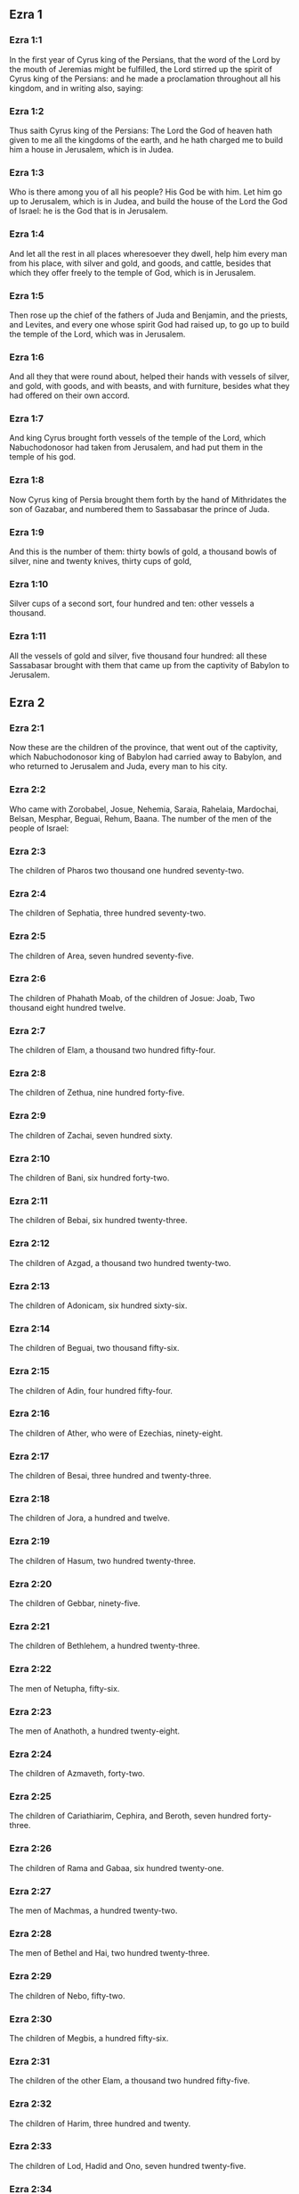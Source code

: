 ** Ezra 1

*** Ezra 1:1

In the first year of Cyrus king of the Persians, that the word of the Lord by the mouth of Jeremias might be fulfilled, the Lord stirred up the spirit of Cyrus king of the Persians: and he made a proclamation throughout all his kingdom, and in writing also, saying:

*** Ezra 1:2

Thus saith Cyrus king of the Persians: The Lord the God of heaven hath given to me all the kingdoms of the earth, and he hath charged me to build him a house in Jerusalem, which is in Judea.

*** Ezra 1:3

Who is there among you of all his people? His God be with him. Let him go up to Jerusalem, which is in Judea, and build the house of the Lord the God of Israel: he is the God that is in Jerusalem.

*** Ezra 1:4

And let all the rest in all places wheresoever they dwell, help him every man from his place, with silver and gold, and goods, and cattle, besides that which they offer freely to the temple of God, which is in Jerusalem.

*** Ezra 1:5

Then rose up the chief of the fathers of Juda and Benjamin, and the priests, and Levites, and every one whose spirit God had raised up, to go up to build the temple of the Lord, which was in Jerusalem.

*** Ezra 1:6

And all they that were round about, helped their hands with vessels of silver, and gold, with goods, and with beasts, and with furniture, besides what they had offered on their own accord.

*** Ezra 1:7

And king Cyrus brought forth vessels of the temple of the Lord, which Nabuchodonosor had taken from Jerusalem, and had put them in the temple of his god.

*** Ezra 1:8

Now Cyrus king of Persia brought them forth by the hand of Mithridates the son of Gazabar, and numbered them to Sassabasar the prince of Juda.

*** Ezra 1:9

And this is the number of them: thirty bowls of gold, a thousand bowls of silver, nine and twenty knives, thirty cups of gold,

*** Ezra 1:10

Silver cups of a second sort, four hundred and ten: other vessels a thousand.

*** Ezra 1:11

All the vessels of gold and silver, five thousand four hundred: all these Sassabasar brought with them that came up from the captivity of Babylon to Jerusalem. 

** Ezra 2

*** Ezra 2:1

Now these are the children of the province, that went out of the captivity, which Nabuchodonosor king of Babylon had carried away to Babylon, and who returned to Jerusalem and Juda, every man to his city.

*** Ezra 2:2

Who came with Zorobabel, Josue, Nehemia, Saraia, Rahelaia, Mardochai, Belsan, Mesphar, Beguai, Rehum, Baana. The number of the men of the people of Israel:

*** Ezra 2:3

The children of Pharos two thousand one hundred seventy-two.

*** Ezra 2:4

The children of Sephatia, three hundred seventy-two.

*** Ezra 2:5

The children of Area, seven hundred seventy-five.

*** Ezra 2:6

The children of Phahath Moab, of the children of Josue: Joab, Two thousand eight hundred twelve.

*** Ezra 2:7

The children of Elam, a thousand two hundred fifty-four.

*** Ezra 2:8

The children of Zethua, nine hundred forty-five.

*** Ezra 2:9

The children of Zachai, seven hundred sixty.

*** Ezra 2:10

The children of Bani, six hundred forty-two.

*** Ezra 2:11

The children of Bebai, six hundred twenty-three.

*** Ezra 2:12

The children of Azgad, a thousand two hundred twenty-two.

*** Ezra 2:13

The children of Adonicam, six hundred sixty-six.

*** Ezra 2:14

The children of Beguai, two thousand fifty-six.

*** Ezra 2:15

The children of Adin, four hundred fifty-four.

*** Ezra 2:16

The children of Ather, who were of Ezechias, ninety-eight.

*** Ezra 2:17

The children of Besai, three hundred and twenty-three.

*** Ezra 2:18

The children of Jora, a hundred and twelve.

*** Ezra 2:19

The children of Hasum, two hundred twenty-three.

*** Ezra 2:20

The children of Gebbar, ninety-five.

*** Ezra 2:21

The children of Bethlehem, a hundred twenty-three.

*** Ezra 2:22

The men of Netupha, fifty-six.

*** Ezra 2:23

The men of Anathoth, a hundred twenty-eight.

*** Ezra 2:24

The children of Azmaveth, forty-two.

*** Ezra 2:25

The children of Cariathiarim, Cephira, and Beroth, seven hundred forty-three.

*** Ezra 2:26

The children of Rama and Gabaa, six hundred twenty-one.

*** Ezra 2:27

The men of Machmas, a hundred twenty-two.

*** Ezra 2:28

The men of Bethel and Hai, two hundred twenty-three.

*** Ezra 2:29

The children of Nebo, fifty-two.

*** Ezra 2:30

The children of Megbis, a hundred fifty-six.

*** Ezra 2:31

The children of the other Elam, a thousand two hundred fifty-five.

*** Ezra 2:32

The children of Harim, three hundred and twenty.

*** Ezra 2:33

The children of Lod, Hadid and Ono, seven hundred twenty-five.

*** Ezra 2:34

The children of Jericho, three hundred forty-five.

*** Ezra 2:35

The children of Senaa, three thousand six hundred thirty.

*** Ezra 2:36

The priests: the children of Jadaia of the house of Josue, nine hundred seventy-three.

*** Ezra 2:37

The children of Emmer, a thousand fifty-two.

*** Ezra 2:38

The children of Pheshur, a thousand two hundred forty-seven.

*** Ezra 2:39

The children of Harim, a thousand and seventeen.

*** Ezra 2:40

The Levites: the children of Josue and of Cedmihel, the children of Odovia, seventy-four.

*** Ezra 2:41

The singing men: the children of Asaph, a hundred twenty-eight.

*** Ezra 2:42

The children of the porters: the children of Sellum, the children of Ater, the children of Telmon, the children of Accub, the children of Hatita, the children of Sobai: in all a hundred thirty-nine.

*** Ezra 2:43

The Nathinites: the children of Siha, the children of Hasupha, the children of Tabbaoth,

*** Ezra 2:44

The children of Ceros, the children of Sia, the children of Phadon,

*** Ezra 2:45

The children of Lebana, the children of Hegaba, the children of Accub,

*** Ezra 2:46

The children of Hagab, the children of Semlai, the children of Hanan,

*** Ezra 2:47

The children of Gaddel, the children of Gaher, the children of Raaia,

*** Ezra 2:48

The children of Rasin, the children of Necoda, the children of Gazam,

*** Ezra 2:49

The children of Asa, the children of Phasea, the children of Besee,

*** Ezra 2:50

The children of Asena, the children of Munim, the children of Nephusim,

*** Ezra 2:51

The children of Bacbuc, the children of Hacupha, the children of Harhur,

*** Ezra 2:52

The children of Besluth, the children of Mahida, the children of Harsa,

*** Ezra 2:53

The children of Bercos, the children of Sisara, the children of Thema,

*** Ezra 2:54

The children of Nasia, the children of Hatipha,

*** Ezra 2:55

The children of the servants of Solomon, the children of Sotai, the children of Sopheret, the children of Pharuda,

*** Ezra 2:56

The children of Jala, the children of Dercon, the children of Geddel,

*** Ezra 2:57

The children of Saphatia, the children of Hatil, the children of Phochereth, which were of Asebaim, the children of Ami,

*** Ezra 2:58

All the Nathinites, and the children of the servants of Solomon, three hundred ninety-two.

*** Ezra 2:59

And these are they that came up from Thelmela, Thelharsa, Cherub, and Adon, and Emer. And they could not shew the house of their fathers and their seed, whether they were of Israel.

*** Ezra 2:60

The children of Dalaia, the children of Tobia, the children of Necoda, six hundred fifty-two.

*** Ezra 2:61

And of the children of the priests: the children of Hobia, the children of Accos, the children of Berzellai, who took a wife of the daughters of Berzellai, the Galaadite, and was called by their name:

*** Ezra 2:62

These sought the writing of their genealogy, and found it not, and they were cast out of the priesthood.

*** Ezra 2:63

And Athersatha said to them, that they should not eat of the holy of holies, till there arose a priest learned and perfect.

*** Ezra 2:64

All the multitudes as one man, were forty-two thousand three hundred and sixty:

*** Ezra 2:65

Besides their menservants, and womenservants, of whom there were seven thousand three hundred and thirty-seven: and among them singing men, and singing women two hundred.

*** Ezra 2:66

Their horses seven hundred thirty-six, their mules two hundred forty-five,

*** Ezra 2:67

Their camels four hundred thirty-five, their asses six thousand seven hundred and twenty.

*** Ezra 2:68

And some of the chief of the fathers, when they came to the temple of the Lord, which is in Jerusalem, offered freely to the house of the Lord to build it in its place.

*** Ezra 2:69

According to their ability, they gave towards the expenses of the work, sixty-one thousand solids of gold, five thousand pounds of silver, and a hundred garments for the priests.

*** Ezra 2:70

So the priests and the Levites, and some of the people, and the singing men, and the porters, and the Nathinites dwelt in their cities, and all Israel in their cities. 

** Ezra 3

*** Ezra 3:1

And now the seventh month was come, and the children of Israel were in their cities: and the people gathered themselves together as one man to Jerusalem.

*** Ezra 3:2

And Josue the son of Josedec rose up, and his brethren the priests, and Zorobabel the son of Salathiel, and his brethren, and they built the altar of the God of Israel that they might offer holocausts upon it, as it is written in the law of Moses the man of God.

*** Ezra 3:3

And they set the altar of God upon its bases, while the people of the lands round about put them in fear, and they offered upon it a holocaust to the Lord morning and evening.

*** Ezra 3:4

And they kept the feast of tabernacles, as it is written, and offered the holocaust every day orderly according to the commandment, the duty of the day in its day.

*** Ezra 3:5

And afterwards the continual holocaust, both on the new moons, and on all the solemnities of the Lord, that were consecrated, and on all in which a freewill offering was made to the Lord.

*** Ezra 3:6

From the first day of the seventh month they began to offer holocausts to the Lord: but the temple of God was not yet founded.

*** Ezra 3:7

And they gave money to hewers of stones and to masons: and meat and drink, and oil to the Sidonians and Tyrians, to bring cedar trees from Libanus to the sea of Joppe, according to the orders which Cyrus king of the Persians had given them.

*** Ezra 3:8

And in the second year of their coming to the temple of God in Jerusalem, the second month, Zorobabel the son of Salathiel, and Josue the son of Josedec, and the rest of their brethren the priests, and the Levites, and all that were come from the captivity to Jerusalem began, and they appointed Levites from twenty years old and upward, to hasten forward the work of the Lord.

*** Ezra 3:9

Then Josue and his sons and his brethren, Cedmihel, and his sons, and the children of Juda, as one man, stood to hasten them that did the work in the temple of God: the sons of Henadad, and their sons, and their brethren the Levites.

*** Ezra 3:10

And when the masons laid the foundations of the temple of the Lord, the priests stood in their ornaments with trumpets: and the Levites the sons of Asaph with cymbals, to praise God by the hands of David king of Israel.

*** Ezra 3:11

And they sung together hymns, and praise to the Lord: because he is good, for his mercy endureth for ever towards Israel. And all the people shouted with a great shout, praising the Lord, because the foundations of the temple of the Lord were laid.

*** Ezra 3:12

But many of the priests and the Levites, and the chief of the fathers and the ancients that had seen the former temple; when they had the foundation of this temple before their eyes, wept with a loud voice: and many shouting for joy, lifted up their voice.

*** Ezra 3:13

So that one could not distinguish the voice of the shout of joy, from the noise of the weeping of the people: for one with another the people shouted with a loud shout, and the voice was heard afar off. 

** Ezra 4

*** Ezra 4:1

Now the enemies of Juda and Benjamin heard that the children of the captivity were building a temple to the Lord the God of Israel.

*** Ezra 4:2

And they came to Zorobabel, and the chief of the fathers, and said to them: Let us build with you, for we seek your God as ye do: behold we have sacrificed to him, since the days of Asor Haddan king of Assyria, who brought us hither.

*** Ezra 4:3

But Zorobabel, and Josue, and the rest of the chief of the fathers of Israel said to them: You have nothing to do with us to build a house to our God, but we ourselves alone will build to the Lord our God, as Cyrus king of the Persians hath commanded us.

*** Ezra 4:4

Then the people of the land hindered the hands of the people of Juda, and troubled them in building.

*** Ezra 4:5

And they hired counsellors against them, to frustrate their design all the days of Cyrus king of Persia, even until the reign of Darius king of the Persians.

*** Ezra 4:6

And in the reign of Assuerus, in the beginning of his reign, they wrote an accusation against the inhabitants of Juda and Jerusalem.

*** Ezra 4:7

And in the days of Artaxerxes, Beselam, Mithridates, and Thabeel, and the rest that were in the council wrote to Artaxerxes king of the Persians: and the letter of accusation was written in Syrian, and was read in the Syrian tongue.

*** Ezra 4:8

Reum Beelteem, and Samsai the scribe wrote a letter from Jerusalem to king Artaxerxes, in this manner:

*** Ezra 4:9

Reum Beelteem, and Samsai the scribe and the rest of their counsellors, the Dinites, and the Apharsathacites, the Therphalites, the Apharsites, the Erchuites, the Babylonians, the Susanechites, the Dievites, and the Elamites,

*** Ezra 4:10

And the rest of the nations, whom the great and glorious Asenaphar brought over: and made to dwell in the cities of Samaria and in the rest of the countries of this side of the river in peace.

*** Ezra 4:11

(This is the copy of the letter, which they sent to him:) To Artaxerxes the king, thy servants, the men that are on this side of the river, send greeting.

*** Ezra 4:12

Be it known to the king, that the Jews, who came up from thee to us, are come to Jerusalem a rebellious and wicked city, which they are building, setting up the ramparts thereof and repairing the walls.

*** Ezra 4:13

And now be it known to the king, that if this city be built up, and the walls thereof repaired, they will not pay tribute nor toll, nor yearly revenues, and this loss will fall upon the kings.

*** Ezra 4:14

But we remembering the salt that we have eaten in the palace, and because we count it a crime to see the king wronged, have therefore sent and certified the king,

*** Ezra 4:15

That search may be made in the books of the histories of thy fathers, and thou shalt find written in the records: and shalt know that this city is a rebellious city, and hurtful to the kings and provinces, and that wars were raised therein of old time: for which cause also the city was destroyed.

*** Ezra 4:16

We certify the king, that if this city be built, and the walls thereof repaired, thou shalt have no possession on this side of the river.

*** Ezra 4:17

The king sent word to Reum Beelteem and Samsai the scribe, and to the rest that were in their council, inhabitants of Samaria, and to the rest beyond the river, sending greeting and peace.

*** Ezra 4:18

The accusation, which you have sent to us, hath been plainly read before me,

*** Ezra 4:19

And I commanded: and search hath been made, and it is found, that this city of old time hath rebelled against kings, and seditions and wars have been raised therein.

*** Ezra 4:20

For there have been powerful kings in Jerusalem, who have had dominion over all the country that is beyond the river: and have received tribute, and toll and revenues.

*** Ezra 4:21

Now therefore hear the sentence: Hinder those men, that this city be not built, till further orders be given by me.

*** Ezra 4:22

See that you be not negligent in executing this, lest by little and little the evil grow to the hurt of the kings.

*** Ezra 4:23

Now the copy of the edict of king Artaxerxes was read before Reum Beelteem, and Samsai the scribe, and their counsellors: and they went up in haste to Jerusalem to the Jews, and hindered them with arm and power.

*** Ezra 4:24

Then the work of the house of the Lord in Jerusalem was interrupted, and ceased till the second year of the reign of Darius king of the Persians. 

** Ezra 5

*** Ezra 5:1

Now Aggeus the prophet, and Zacharias the son of Addo, prophesied to the Jews that were in Judea and Jerusalem, in the name of the God of Israel.

*** Ezra 5:2

Then rose up Zorobabel the son of Salathiel, and Josue the son of Josedec, and began to build the temple of God in Jerusalem, and with them were the prophets of God helping them.

*** Ezra 5:3

And at the same time came to them Thathanai, who was governor beyond the river, and Stharbuzanai, and their counsellors: and said thus to them: Who hath given you counsel to build this house, and to repair the walls thereof?

*** Ezra 5:4

In answer to which we gave them the names of the men who were the promoters of that building.

*** Ezra 5:5

But the eye of their God was upon the ancients of the Jews, and they could not hinder them. And it was agreed that the matter should be referred to Darius, and then they should give satisfaction concerning that accusation.

*** Ezra 5:6

The copy of the letter that Thathanai governor of the country beyond the river, and Stharbuzanai, and his counsellors the Arphasachites, who dwelt beyond the river, sent to Darius the king.

*** Ezra 5:7

The letter which they sent him, was written thus: To Darius the king all peace.

*** Ezra 5:8

Be it known to the king, that we went to the province of Judea, to the house of the great God, which they are building with unpolished stones, and timber is laid in the walls: and this work is carried on diligently and advanceth in their hands.

*** Ezra 5:9

And we asked those ancients, and said to them thus: Who hath given you authority to build this house, and to repair these walls?

*** Ezra 5:10

We asked also of them their names, that we might give thee notice: and we have written the names of the men that are the chief among them.

*** Ezra 5:11

And they answered us in these words, saying: We are the servants of the God of heaven and earth, and we are building a temple that was built these many years ago, and which a great king of Israel built and set up.

*** Ezra 5:12

But after that our fathers had provoked the God of heaven to wrath, he delivered them into the hands of Nabuchodonosor the king of Babylon the Chaldean: and he destroyed this house, and carried away the people to Babylon.

*** Ezra 5:13

But in the first year of Cyrus the king of Babylon, king Cyrus set forth a decree, that this house of God should be built.

*** Ezra 5:14

And the vessels also of gold and silver of the temple of God, which Nabuchodonosor had taken out of the temple, that was in Jerusalem, and had brought them to the temple of Babylon, king Cyrus brought out of the temple of Babylon, and they were delivered to one Sassabasar, whom also he appointed governor,

*** Ezra 5:15

And said to him: Take these vessels, and go, and put them in the temple that is in Jerusalem, and let the house of God be built in its place.

*** Ezra 5:16

Then came this same Sassabasar, and laid the foundations of the temple of God in Jerusalem, and from that time until now it is in building, and is not yet finished.

*** Ezra 5:17

Now therefore if it seem good to the king, let him search in the king's library, which is in Babylon, whether it hath been decreed by Cyrus the king, that the house of God in Jerusalem should be built, and let the king send his pleasure to us concerning this matter. 

** Ezra 6

*** Ezra 6:1

Then king Darius gave orders, and they searched in the library of the books that were laid up in Babylon,

*** Ezra 6:2

And there was found in Ecbatana, which is a castle in the province of Media, a book in which this record was written.

*** Ezra 6:3

In the first year of Cyrus the king: Cyrus the king decreed, that the house of God should be built, which is in Jerusalem, in the place where they may offer sacrifices, and that they lay the foundations that may support the height of threescore cubits, and the breadth of threescore cubits,

*** Ezra 6:4

Three rows of unpolished stones, and so rows of new timber: and the charges shall be given out of the king's house.

*** Ezra 6:5

And also let the golden and silver vessels of the temple of God, which Nabuchodonosor took out of the temple of Jerusalem, and brought to Babylon, be restored, and carried back to the temple of Jerusalem to their place, which also were placed in the temple of God.

*** Ezra 6:6

Now therefore Thathanai, governor of the country beyond the river, Stharbuzanai, and your counsellors the Apharsachites, who are beyond the river, depart far from them,

*** Ezra 6:7

And let that temple of God be built by the governor of the Jews, and by their ancients, that they may build that house of God in its place.

*** Ezra 6:8

I also have commanded what must be done by those ancients of the Jews, that the house of God may be built, to wit, that of the king's chest, that is, of the tribute that is paid out of the country beyond the river, the charges be diligently given to those men, lest the work be hindered.

*** Ezra 6:9

And if it shall be necessary, let calves also, and lambs, and kids, for holocausts to the God of heaven, wheat, salt, wine, and oil, according to the custom of the priests that are in Jerusalem, be given them day by day, that there be no complaint in any thing.

*** Ezra 6:10

And let them offer oblations to the God of heaven, and pray for the life of the king, and of his children.

*** Ezra 6:11

And I have made a decree: That if any whosoever, shall alter this commandment, a beam be taken from his house, and set up, and he be nailed upon it, and his house be confiscated.

*** Ezra 6:12

And may the God, that hath caused his name to dwell there, destroy all kingdoms, and the people that shall put out their hand to resist, and to destroy the house of God, that is in Jerusalem. I Darius have made the decree, which I will have diligently complied with.

*** Ezra 6:13

So then Thathanai, governor of the country beyond the river, and Stharbuzanai, and his counsellors diligently executed what Darius the king had commanded.

*** Ezra 6:14

And the ancients of the Jews built, and prospered according to the prophecy of Aggeus the prophet, and of Zacharias the son of Addo: and they built and finished, by the commandment of the God of Israel, and by the commandment of Cyrus, and Darius, and Artaxerxes kings of the Persians.

*** Ezra 6:15

And they were finishing this house of God, until the third day of the month of Adar, which was in the sixth year of the reign of king Darius.

*** Ezra 6:16

And the children of Israel, the priests and the Levites, and the rest of the children of the captivity kept the dedication of the house of God with joy.

*** Ezra 6:17

And they offered at the dedication of the house of God, a hundred calves, two hundred rams, four hundred lambs, and for a sin offering for all Israel twelve he goats, according to the number of the tribes of Israel.

*** Ezra 6:18

And they set the priests in their divisions, and the Levites in their courses over the works of God in Jerusalem, as it is written in the book of Moses.

*** Ezra 6:19

And the children of Israel of the captivity kept the phase, on the fourteenth day of the first month.

*** Ezra 6:20

For all the priests and the Levites were purified as one man: all were clean to kill the phase for all the children of the captivity, and for their brethren the priests, and themselves.

*** Ezra 6:21

And the children of Israel that were returned from captivity, and all that had separated themselves from the filthiness of the nations of the earth to them, to seek the Lord the God of Israel, did eat.

*** Ezra 6:22

And they kept the feast of unleavened bread seven days with joy, for the Lord had made them joyful, and had turned the heart of the king of Assyria to them, that he should help their hands in the work of the house of the Lord the God of Israel. 

** Ezra 7

*** Ezra 7:1

Now after these things in the reign of Artaxerxes king of the Persians, Esdras the son of Saraias, the son of Azarias, the son of Helcias,

*** Ezra 7:2

The son of Sellum, the son of Sadoc, the son of Achitob,

*** Ezra 7:3

The son of Amarias, the son of Azarias, the son of Maraioth,

*** Ezra 7:4

The son of Zarahias, the son of Ozi, the son of Bocci,

*** Ezra 7:5

The son of Abisue, the son of Phinees, the son of Eleazar, the son of Aaron, the priest from the beginning.

*** Ezra 7:6

This Esdras went up from Babylon, and he was a ready scribe in the law of Moses, which the Lord God had given to Israel: and the king granted him all his request, according to the hand of the Lord his God upon him.

*** Ezra 7:7

And there went up some of the children of Israel, and of the children of the priests, and of the children of the Levites, and of the singing men, and of the porters, and of the Nathinites to Jerusalem in the seventh year of Artaxerxes the king.

*** Ezra 7:8

And they came to Jerusalem in the fifth month, in the seventh year of the king.

*** Ezra 7:9

For upon the first day of the first month he began to go up from Babylon, and on the first day of the fifth month he came to Jerusalem according to the good hand of his God upon him.

*** Ezra 7:10

For Esdras had prepared his heart to seek the law of the Lord, and to do and to teach in Israel the commandments and judgment.

*** Ezra 7:11

And this is the copy of the letter of the edict, which king Artaxerxes gave to Esdras the priest, the scribe instructed in the words and commandments of the Lord, and his ceremonies in Israel.

*** Ezra 7:12

Artaxerxes king of kings to Esdras the priest, the most learned scribe of the law of the God of heaven, greeting.

*** Ezra 7:13

It is decreed by me, that all they of the people of Israel, and of the priests and of the Levites in my realm, that are minded to go into Jerusalem, should go with thee.

*** Ezra 7:14

For thou art sent from before the king, and his seven counsellors, to visit Judea and Jerusalem according to the law of thy God, which is in thy hand.

*** Ezra 7:15

And to carry the silver and gold, which the king and his counsellors have freely offered to the God of Israel, whose tabernacle is in Jerusalem.

*** Ezra 7:16

And all the silver and gold that thou shalt find in all the province of Babylon, and that the people is willing to offer, and that the priests shall offer of their own accord to the house of their God, which is in Jerusalem,

*** Ezra 7:17

Take freely, and buy diligently with this money, calves, rams, lambs, with the sacrifices and libations of them, and offer them upon the altar of the temple of your God, that is in Jerusalem.

*** Ezra 7:18

And if it seem good to thee, and to thy brethren to do any thing with the rest of the silver and gold, do it according to the will of your God.

*** Ezra 7:19

The vessels also, that are given thee for the sacrifice of the house of thy God, deliver thou in the sight of God in Jerusalem.

*** Ezra 7:20

And whatsoever more there shall be need of for the house of thy God, how much soever thou shalt have occasion to spend, it shall be given out of the treasury, and the king's exchequer, and by me.

*** Ezra 7:21

I Artaxerxes the king have ordered and decreed to all the keepers of the public chest, that are beyond the river, that whatsoever Esdras the priest, the scribe of the law of the God of heaven, shall require of you, you give it without delay,

*** Ezra 7:22

Unto a hundred talents of silver, and unto a hundred cores of wheat, and unto a hundred bates of wine, and unto a hundred bates of oil, and salt without measure.

*** Ezra 7:23

All that belongeth to the rites of the God of heaven, let it be given diligently in the house of the God of heaven: lest his wrath should be enkindled against the realm of the king, and of his sons.

*** Ezra 7:24

We give you also to understand concerning all the priests, and the Levites, and the singers, and the porters, and the Nathinites, and ministers of the house of this God, that you have no authority to impose toll or tribute, or custom upon them.

*** Ezra 7:25

And thou Esdras according to the wisdom of thy God, which is in thy hand, appoint judges and magistrates, that may judge all the people, that is beyond the river, that is, for them who know the law of thy God, yea and the ignorant teach ye freely.

*** Ezra 7:26

And whosoever will not do the law of thy God, and the law of the king diligently, judgment shall be executed upon him, either unto death, or unto banishment, or to the confiscation of goods, or at least to prison.

*** Ezra 7:27

Blessed be the Lord the God of our fathers, who hath put this in the king's heart, to glorify the house of the Lord, which is in Jerusalem,

*** Ezra 7:28

And hath inclined his mercy toward me before the king and his counsellors, and all the mighty princes of the king: and I being strengthened by the hand of the Lord my God, which was upon me, gathered together out of Israel chief men to go up with me. 

** Ezra 8

*** Ezra 8:1

Now these are the chief of families, and the genealogy of them, who came up with me from Babylon in the reign of Artaxerxes the king.

*** Ezra 8:2

Of the sons of Phinees, Gersom. Of the sons of Ithamar, Daniel. Of the sons of David, Hattus.

*** Ezra 8:3

Of the sons of Sechenias, the son of Pharos, Zacharias, and with him were numbered a hundred and fifty men.

*** Ezra 8:4

Of the sons of Phahath Moab, Eleoenai the son of Zareha, and with him two hundred men.

*** Ezra 8:5

Of the sons of Sechenias, the son of Ezechiel, and with him three hundred men.

*** Ezra 8:6

Of the sons of Adan, Abed the son of Jonathan, and with him fifty men.

*** Ezra 8:7

Of the sons of Alam, Isaias the son of Athalias, and with him seventy men.

*** Ezra 8:8

Of the sons of Saphatia: Zebodia the son of Michael, and with him eighty men.

*** Ezra 8:9

Of the sons of Joab, Obedia the son of Jahiel, and with him two hundred and eighteen men.

*** Ezra 8:10

Of the sons of Selomith, the son of Josphia, and with him a hundred and sixty men.

*** Ezra 8:11

Of the sons of Bebai, Zacharias the son of Bebai: and with him eight and twenty men.

*** Ezra 8:12

Of the sons of Azgad, Joanan the son of Eccetan, and with him a hundred and ten men.

*** Ezra 8:13

Of the sons of Adonicam, who were the last: and these are their names: Eliphelet, and Jehiel, and Samaias, and with them sixty men.

*** Ezra 8:14

Of the sons of Begui, Uthai and Zachur, and with them seventy men.

*** Ezra 8:15

And I gathered them together to the river, which runneth down to Ahava, and we stayed there three days: and I sought among the people and among the priests for the sons of Levi, and found none there.

*** Ezra 8:16

So I sent Eliezer, and Ariel, and Semeias, and Elnathan, and Jarib, and another Elnathan, and Nathan, and Zacharias, and Mosollam, chief men: and Joiarib, and Elnathan, wise men.

*** Ezra 8:17

And I sent them to Eddo, who is chief in the place of Chasphia, and I put in their mouth the words that they should speak to Eddo, and his brethren the Nathinites in the place of Chasphia, that they should bring us ministers of the house of our God.

*** Ezra 8:18

And by the good hand of our God upon us, they brought us a most learned man of the sons of Moholi the son of Levi the son of Israel, and Sarabias and his sons, and his brethren eighteen,

*** Ezra 8:19

And Hasabias, and with him Isaias of the sons of Merari, and his brethren, and his sons twenty.

*** Ezra 8:20

And of the Nathinites, whom David, and the princes gave for the service of the Levites, Nathinites two hundred and twenty: all these were called by their names.

*** Ezra 8:21

And I proclaimed there a fast by the river Ahava, that we might afflict ourselves before the Lord our God, and might ask of him a right way for us and for our children, and for all our substance.

*** Ezra 8:22

For I was ashamed to ask the king for aid and for horsemen, to defend us from the enemy in the way: because we had said to the king: The hand of our God is upon all them that seek him in goodness: and his power and strength, and wrath upon all them that forsake him.

*** Ezra 8:23

And we fasted, and besought our God for this: and it fell out prosperously unto us.

*** Ezra 8:24

And I separated twelve of the chief of the priests, Sarabias, and Hasabias, and with them ten of their brethren,

*** Ezra 8:25

And I weighed unto them the silver and gold, and the vessels consecrated for the house of our God, which the king and his counsellors, and his princes, and all Israel, that were found had offered.

*** Ezra 8:26

And I weighed to their hands six hundred and fifty talents of silver, and a hundred vessels of silver, and a hundred talents of gold,

*** Ezra 8:27

And twenty cups of gold, of a thousand solids, and two vessels of the best shining brass, beautiful as gold.

*** Ezra 8:28

And I said to them: You are the holy ones of the Lord, and the vessels are holy, and the silver and gold, that is freely offered to the Lord the God of our fathers.

*** Ezra 8:29

Watch ye and keep them, till you deliver them by weight before the chief of the priests, and of the Levites, and the heads of the families of Israel in Jerusalem, into the treasure of the house of the Lord.

*** Ezra 8:30

And the priests and the Levites received the weight of the silver and gold, and the vessels, to carry them to Jerusalem to the house of our God.

*** Ezra 8:31

Then we set forward from the river Ahava on the twelfth day of the first month to go to Jerusalem: and the hand of our God was upon us, and delivered us from the hand of the enemy, and of such as lay in wait by the way.

*** Ezra 8:32

And we came to Jerusalem, and we stayed there three days.

*** Ezra 8:33

And on the fourth day the silver and the gold, and the vessels were weighed in the house of our God by the hand of Meremoth the son of Urias the priest, and with him was Eleazar the son of Phinees, and with them Jozabad the son of Josue, and Noadaia the son of Benoi, Levites.

*** Ezra 8:34

According to the number and weight of everything: and all the weight was written at that time.

*** Ezra 8:35

Moreover the children of them that had been carried away that were come out of the captivity, offered holocausts to the God of Israel, twelve calves for all the people of Israel, ninety-six rams, seventy-seven lambs, and twelve he goats for sin: all for a holocaust to the Lord.

*** Ezra 8:36

And they gave the king's edicts to the lords that were from the king's court, and the governors beyond the river, and they furthered the people and the house of God. 

** Ezra 9

*** Ezra 9:1

And after these things were accomplished, the princes came to me, saying: The people of Israel, and the priests and Levites have not separated themselves from the people of the lands, and from their abominations, namely, of the Chanaanites, and the Hethites, and the Pherezites, and the Jebusites, and the Ammonites, and the Moabites, and the Egyptians, and the Amorrhites.

*** Ezra 9:2

For they have taken of their daughters for themselves and for their sons, and they have mingled the holy seed with the people of the lands. And the hand of the princes and magistrates hath been first in this transgression.

*** Ezra 9:3

And when I had heard this word, I rent my mantle and my coat, and plucked off the hairs of my head and my beard, and I sat down mourning.

*** Ezra 9:4

And there were assembled to me all that feared the God of Israel, because of the transgression of those that were come from the captivity, and I sat sorrowful, until the evening sacrifice.

*** Ezra 9:5

And at the evening sacrifice I rose up from my affliction, and having rent my mantle and my garment, I fell upon my knees, and spread out my hands to the Lord my God,

*** Ezra 9:6

And said: My God I am confounded and ashamed to lift up my face to thee: for our iniquities are multiplied over our heads, and our sins are grown up even unto heaven,

*** Ezra 9:7

From the days of our fathers: and we ourselves also have sinned grievously unto this day, and for our iniquities we and our kings, and our priests have been delivered into the hands of the kings of the lands, and to the sword, and to captivity, and to spoil, and to confusion of face, as it is at this day.

*** Ezra 9:8

And now as a little, and for a moment has our prayer been made before the Lord our God, to leave us a remnant, and give us a pin in his holy place, and that our God would enlighten our eyes, and would give us a little life in our bondage.

*** Ezra 9:9

For we are bondmen, and in our bondage our God hath not forsaken us, but hath extended mercy upon us before the king of the Persians, to give us life, and to set up the house of our God, and to rebuild the desolations thereof, and to give us a fence in Juda and Jerusalem.

*** Ezra 9:10

And now, O our God, what shall we say after this? for we have forsaken thy commandments,

*** Ezra 9:11

Which thou hast commanded by the hand of thy servants the prophets, saying: The land which you go to possess, is an unclean land, according to the uncleanness of the people, and of other lands, with their abominations, who have filled it from mouth to mouth with their filth.

*** Ezra 9:12

Now therefore give not your daughters to their sons, and take not their daughters for your sons, and seek not their peace, nor their prosperity for ever: that you may be strengthened, and may eat the good things of the land, and may have your children your heirs for ever.

*** Ezra 9:13

And after all that is come upon us, for our most wicked deeds, and our great sin, seeing that thou our God hast saved us from our iniquity, and hast given us a deliverance as at this day,

*** Ezra 9:14

That we should not turn away, nor break thy commandments, nor join in marriage with the people of these abominations. Art thou angry with us unto utter destruction, not to leave us a remnant to be saved?

*** Ezra 9:15

O Lord God of Israel, thou art just: for we remain yet to be saved as at this day. Behold we are before thee in our sin, for there can be no standing before thee in this matter. 

** Ezra 10

*** Ezra 10:1

Now when Esdras was thus praying, and beseeching, and weeping, and lying before the temple of God, there was gathered to him of Israel an exceeding great assembly of men and women and children, and the people wept with much lamentation.

*** Ezra 10:2

And Sechenias the son of Jehiel of the sons of Elam answered, and said to Esdras: We have sinned against our God, and have taken strange wives of the people of the land: and now if there be repentance in Israel concerning this,

*** Ezra 10:3

Let us make a covenant with the Lord our God, to put away all the wives, and such as are born of them, according to the will of the Lord, and of them that fear the commandment of the Lord our God: let it be done according to the law.

*** Ezra 10:4

Arise, it is thy part to give orders, and we will be with thee: take courage, and do it.

*** Ezra 10:5

So Esdras arose, and made the chiefs of the priests and of the Levites, and all Israel, to swear that they would do according to this word, and they swore.

*** Ezra 10:6

And Esdras rose up from before the house of God, and went to the chamber of Johanan the son of Eliasib, and entered in thither: he ate no bread, and drank no water: for he mourned for the transgression of them that were come out of the captivity.

*** Ezra 10:7

And proclamation was made in Juda and Jerusalem to all the children of the captivity, that they should assemble together into Jerusalem.

*** Ezra 10:8

And that whosoever would not come within three days, according to the counsel of the princes and the ancients, all his substance should be taken away, and he should be cast out of the company of them that were returned from captivity.

*** Ezra 10:9

Then all the men of Juda, and Benjamin gathered themselves together to Jerusalem within three days, in the ninth month, the twentieth day of the month: and all the people sat in the street of the house of God, trembling because of the sin, and the rain.

*** Ezra 10:10

And Esdras the priest stood up, and said to them: You have transgressed, and taken strange wives, to add to the sins of Israel.

*** Ezra 10:11

And now make confession to the Lord the God of your fathers, and do his pleasure, and separate yourselves from the people of the land, and from your strange wives.

*** Ezra 10:12

And all the multitude answered and said with a loud voice: According to thy word unto us, so be it done.

*** Ezra 10:13

But as the people are many, and it is time of rain, and we are not able to stand without, and it is not a work of one day or two, (for we have exceedingly sinned in this matter,)

*** Ezra 10:14

Let rulers be appointed in all the multitude: and in all our cities, let them that have taken strange wives come at the times appointed, and with them the ancients and the judges of every city, until the wrath of our God be turned away from us for this sin.

*** Ezra 10:15

Then Jonathan the son of Azahel, and Jaasia the son of Thecua were appointed over this, and Mesollam and Sebethai, Levites, helped them:

*** Ezra 10:16

And the children of the captivity did so. And Esdras the priest, and the men heads of the families in the houses of their fathers, and all by their names, went and sat down in the first day of the tenth month to examine the matter.

*** Ezra 10:17

And they made an end with all the men that had taken strange wives by the first day of the first month.

*** Ezra 10:18

And there were found among the sons of the priests that had taken strange wives: Of the sons of Josue the son of Josedec, and his brethren, Maasia, and Eliezer, and Jarib, and Godolia.

*** Ezra 10:19

And they gave their hands to put away their wives, and to offer for their offence a ram of the flock.

*** Ezra 10:20

And of the sons of Emmer, Hanani, and Zebedia.

*** Ezra 10:21

And of the sons of Harim, Maasia, and Elia, and Semeia, and Jehiel, and Ozias.

*** Ezra 10:22

And of the sons of Pheshur, Elioenai, Maasia, Ismael, Nathanael, Jozabed, and Elasa.

*** Ezra 10:23

And of the sons of the Levites, Jozabed, and Semei, and Celaia, the same is Calita, Phataia, Juda, and Eliezer.

*** Ezra 10:24

And of the singing men, Elisiab: and of the porters, Sellum, and Telem, and Uri.

*** Ezra 10:25

And of Israel, of the sons of Pharos, Remeia, and Jezia, and Melchia, and Miamin, and Eliezer, and Melchia, and Banea.

*** Ezra 10:26

And of the sons of Elam, Mathania, Zacharias, and Jehiel, and Abdi, and Jerimoth, and Elia.

*** Ezra 10:27

And of the sons of Zethua, Elioenai, Eliasib, Mathania, Jerimuth, and Zabad, and Aziaza.

*** Ezra 10:28

And of the sons of Babai, Johanan, Hanania, Zabbai, Athalai:

*** Ezra 10:29

And of the sons of Bani, Mosollam, and Melluch, and Adaia, Jasub, and Saal, and Ramoth.

*** Ezra 10:30

And of the sons of Phahath, Moab, Edna, and Chalal, Banaias, and Maasias, Mathanias, Beseleel, Bennui, and Manasse.

*** Ezra 10:31

And of the sons of Herem, Eliezer, Josue, Melchias, Semeias, Simeon,

*** Ezra 10:32

Benjamin, Maloch, Samarias.

*** Ezra 10:33

And of the sons of Hasom, Mathanai, Mathatha, Zabad, Eliphelet, Jermai, Manasse, Semei.

*** Ezra 10:34

Of the sons of Bani, Maaddi, Amram, and Uel,

*** Ezra 10:35

Baneas, and Badaias, Cheliau,

*** Ezra 10:36

Vania, Marimuth, and Eliasib,

*** Ezra 10:37

Mathanias, Mathania, and Jasi,

*** Ezra 10:38

And Bani, and Bennui, Semei,

*** Ezra 10:39

And Salmias, and Nathan, and Adaias,

*** Ezra 10:40

And Mechnedebai, Sisai, Sarai,

*** Ezra 10:41

Ezrel, and Selemiau, Semeria,

*** Ezra 10:42

Sellum, Amaria, Joseph.

*** Ezra 10:43

Of the sons of Nebo, Jehiel, Mathathias, Zabad, Zabina, Jeddu, and Joel, and Banaia.

*** Ezra 10:44

All these had taken strange wives, and there were among them women that had borne children.  

